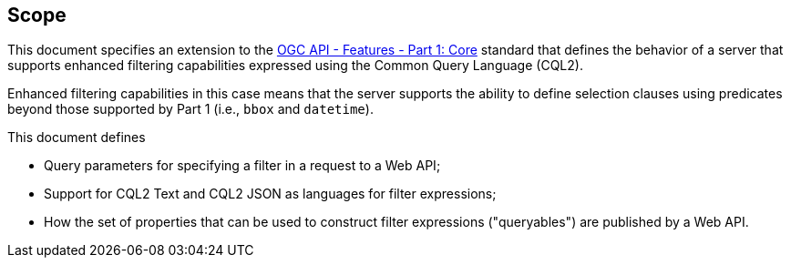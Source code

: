 == Scope

This document specifies an extension to the <<OAFeat-1,OGC API - Features -
Part 1: Core>> standard that defines the behavior of a server that supports
enhanced filtering capabilities expressed using the Common Query Language (CQL2).

Enhanced filtering capabilities in this case means that the server supports
the ability to define selection clauses using predicates beyond those supported
by Part 1 (i.e., `bbox` and `datetime`).

This document defines

* Query parameters for specifying a filter in a request to a Web API;
* Support for CQL2 Text and CQL2 JSON as languages for filter expressions;
* How the set of properties that can be used to construct filter expressions ("queryables") are published by a Web API.
